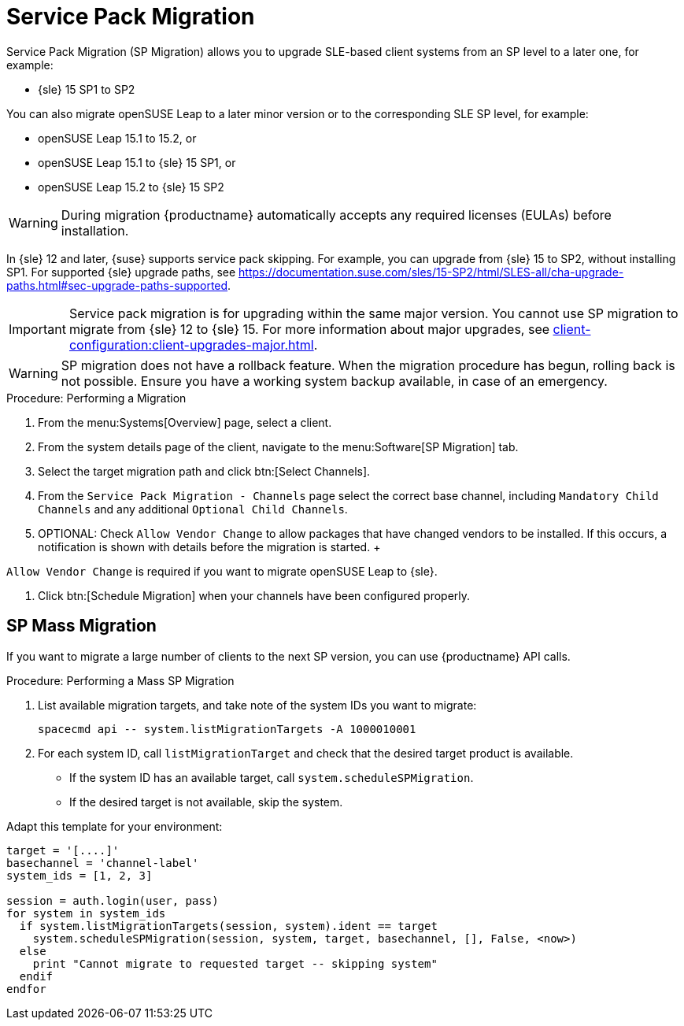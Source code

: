 [[client-upgrades-spmigration]]
= Service Pack Migration

Service Pack Migration (SP Migration) allows you to upgrade SLE-based client systems from an SP level to a later one, for example:

* {sle}{nbsp}15{nbsp}SP1 to SP2

You can also migrate openSUSE Leap to a later minor version or to the corresponding SLE SP level, for example:

* openSUSE Leap 15.1 to 15.2, or
* openSUSE Leap 15.1 to {sle} 15 SP1, or
* openSUSE Leap 15.2 to {sle} 15 SP2

[WARNING]
====
During migration {productname} automatically accepts any required licenses (EULAs) before installation.
====

In {sle}{nbsp}12 and later, {suse} supports service pack skipping.
For example, you can upgrade from {sle}{nbsp}15 to SP2, without installing SP1.
For supported {sle} upgrade paths, see https://documentation.suse.com/sles/15-SP2/html/SLES-all/cha-upgrade-paths.html#sec-upgrade-paths-supported.



[IMPORTANT]
====
Service pack migration is for upgrading within the same major version.
You cannot use SP migration to migrate from {sle}{nbsp}12 to {sle}{nbsp}15.
For more information about major upgrades, see xref:client-configuration:client-upgrades-major.adoc[].
====


[WARNING]
====
SP migration does not have a rollback feature.
When the migration procedure has begun, rolling back is not possible.
Ensure you have a working system backup available, in case of an emergency.
====



.Procedure: Performing a Migration
. From the menu:Systems[Overview] page, select a client.
. From the system details page of the client, navigate to the menu:Software[SP Migration] tab.
. Select the target migration path and click btn:[Select Channels].
. From the [guimenu]``Service Pack Migration - Channels`` page select the correct base channel, including ``Mandatory Child Channels`` and any additional ``Optional Child Channels``.
. OPTIONAL: Check [guimenu]``Allow Vendor Change`` to allow packages that have changed vendors to be installed.
  If this occurs, a notification is shown with details before the migration is started.
  +
[IMPORTANT]
====
[guimenu]``Allow Vendor Change`` is required if you want to migrate openSUSE Leap to {sle}.
====
. Click btn:[Schedule Migration] when your channels have been configured properly.



== SP Mass Migration

If you want to migrate a large number of clients to the next SP version, you can use {productname} API calls.



.Procedure: Performing a Mass SP Migration
. List available migration targets, and take note of the system IDs you want to migrate:
+
----
spacecmd api -- system.listMigrationTargets -A 1000010001
----
. For each system ID, call [systemitem]``listMigrationTarget`` and check that the desired target product is available.
+
* If the system ID has an available target, call [systemitem]``system.scheduleSPMigration``.
* If the desired target is not available, skip the system.

Adapt this template for your environment:

----
target = '[....]'
basechannel = 'channel-label'
system_ids = [1, 2, 3]

session = auth.login(user, pass)
for system in system_ids
  if system.listMigrationTargets(session, system).ident == target
    system.scheduleSPMigration(session, system, target, basechannel, [], False, <now>)
  else
    print "Cannot migrate to requested target -- skipping system"
  endif
endfor
----

////
[WARNING]
====
The following examples are referenced for illustrative purposes only.
{suse} does not support these resources.
====

If you want to integrate such API calls into your scripts, see:

* https://github.com/bjin01/spmigration
* https://github.com/bjin01/spmigration-single
////

